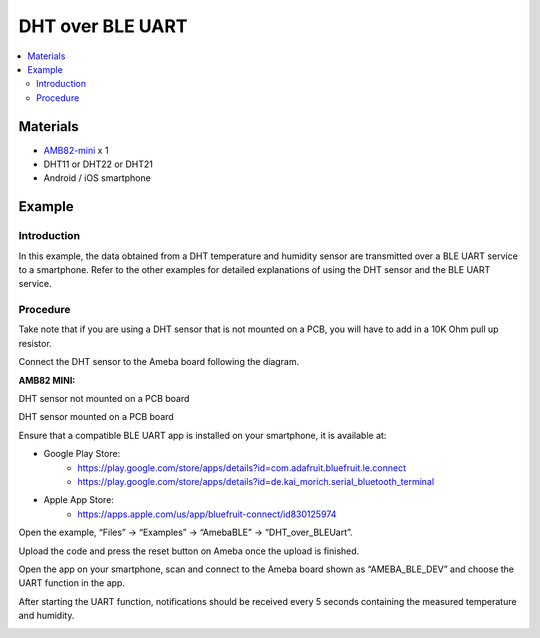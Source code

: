 DHT over BLE UART
=================

.. contents::
  :local:
  :depth: 2

Materials
---------

-  `AMB82-mini <https://www.amebaiot.com/en/where-to-buy-link/#buy_amb82_mini>`_ x 1

-  DHT11 or DHT22 or DHT21

-  Android / iOS smartphone

Example
-------

Introduction
~~~~~~~~~~~~

In this example, the data obtained from a DHT temperature and humidity
sensor are transmitted over a BLE UART service to a smartphone. Refer to
the other examples for detailed explanations of using the DHT sensor and
the BLE UART service.

Procedure
~~~~~~~~~

Take note that if you are using a DHT sensor that is not mounted on a
PCB, you will have to add in a 10K Ohm pull up resistor.

Connect the DHT sensor to the Ameba board following the diagram.

**AMB82 MINI:**

DHT sensor not mounted on a PCB board

|image01|

DHT sensor mounted on a PCB board

|image02|

Ensure that a compatible BLE UART app is installed on your smartphone, it is available at:

* Google Play Store:
   * https://play.google.com/store/apps/details?id=com.adafruit.bluefruit.le.connect
   * https://play.google.com/store/apps/details?id=de.kai_morich.serial_bluetooth_terminal

* Apple App Store: 
   * https://apps.apple.com/us/app/bluefruit-connect/id830125974

Open the example, “Files” -> “Examples” -> “AmebaBLE” -> “DHT_over_BLEUart”.

|image03|

Upload the code and press the reset button on Ameba once the upload is finished.

Open the app on your smartphone, scan and connect to the Ameba board shown as “AMEBA_BLE_DEV” and choose the UART function in the app.

|image04|

|image05|

After starting the UART function, notifications should be received every
5 seconds containing the measured temperature and humidity.

|image06|

.. |image01| image:: ../../../_static/amebapro2/Example_Guides/BLE/DHT_over_BLE_UART/image01.png
   :width: 1509 px
   :height: 756 px
   :scale: 50%
.. |image02| image:: ../../../_static/amebapro2/Example_Guides/BLE/DHT_over_BLE_UART/image02.png
   :width: 1003 px
   :height: 818 px
   :scale: 70%
.. |image03| image:: ../../../_static/amebapro2/Example_Guides/BLE/DHT_over_BLE_UART/image03.png
   :width: 596 px
   :height: 930 px
   :scale: 80%
.. |image04| image:: ../../../_static/amebapro2/Example_Guides/BLE/DHT_over_BLE_UART/image04.png
   :width: 836 px
   :height: 1671 px
   :scale: 40%
.. |image05| image:: ../../../_static/amebapro2/Example_Guides/BLE/DHT_over_BLE_UART/image05.png
   :width: 762 px
   :height: 1523 px
   :scale: 40%
.. |image06| image:: ../../../_static/amebapro2/Example_Guides/BLE/DHT_over_BLE_UART/image06.png
   :width: 821 px
   :height: 1642 px
   :scale: 40%
